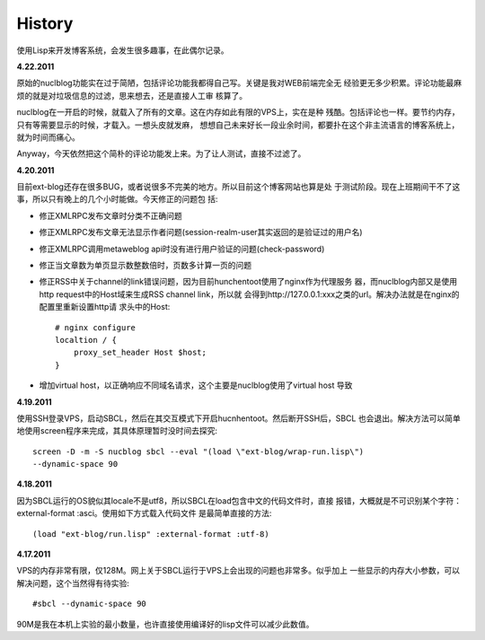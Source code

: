History
----------

使用Lisp来开发博客系统，会发生很多趣事，在此偶尔记录。

**4.22.2011**

原始的nuclblog功能实在过于简陋，包括评论功能我都得自己写。关键是我对WEB前端完全无
经验更无多少积累。评论功能最麻烦的就是对垃圾信息的过滤，思来想去，还是直接人工审
核算了。

nuclblog在一开启的时候，就载入了所有的文章。这在内存如此有限的VPS上，实在是种
残酷。包括评论也一样。要节约内存，只有等需要显示的时候，才载入。一想头皮就发麻，
想想自己未来好长一段业余时间，都要扑在这个非主流语言的博客系统上，就为时间而痛心。

Anyway，今天依然把这个简朴的评论功能发上来。为了让人测试，直接不过滤了。

**4.20.2011**

目前ext-blog还存在很多BUG，或者说很多不完美的地方。所以目前这个博客网站也算是处
于测试阶段。现在上班期间干不了这事，所以只有晚上的几个小时能做。今天修正的问题包
括:

* 修正XMLRPC发布文章时分类不正确问题
* 修正XMLRPC发布文章无法显示作者问题(session-realm-user其实返回的是验证过的用户名)
* 修正XMLRPC调用metaweblog api时没有进行用户验证的问题(check-password)
* 修正当文章数为单页显示数整数倍时，页数多计算一页的问题
* 修正RSS中关于channel的link错误问题，因为目前hunchentoot使用了nginx作为代理服务
  器，而nuclblog内部又是使用http request中的Host域来生成RSS channel link，所以就
  会得到http://127.0.0.1:xxx之类的url。解决办法就是在nginx的配置里重新设置http请
  求头中的Host::

    # nginx configure
    localtion / {
        proxy_set_header Host $host;
    }

* 增加virtual host，以正确响应不同域名请求，这个主要是nuclblog使用了virtual host
  导致

**4.19.2011**

使用SSH登录VPS，启动SBCL，然后在其交互模式下开启hucnhentoot。然后断开SSH后，SBCL
也会退出。解决方法可以简单地使用screen程序来完成，其具体原理暂时没时间去探究::

    screen -D -m -S nucblog sbcl --eval "(load \"ext-blog/wrap-run.lisp\")
    --dynamic-space 90

**4.18.2011**

因为SBCL运行的OS貌似其locale不是utf8，所以SBCL在load包含中文的代码文件时，直接
报错，大概就是不可识别某个字符：external-format :asci。使用如下方式载入代码文件
是最简单直接的方法::

    (load "ext-blog/run.lisp" :external-format :utf-8)

**4.17.2011**

VPS的内存非常有限，仅128M。网上关于SBCL运行于VPS上会出现的问题也非常多。似乎加上
一些显示的内存大小参数，可以解决问题，这个当然得有待实验::

    #sbcl --dynamic-space 90

90M是我在本机上实验的最小数量，也许直接使用编译好的lisp文件可以减少此数值。

